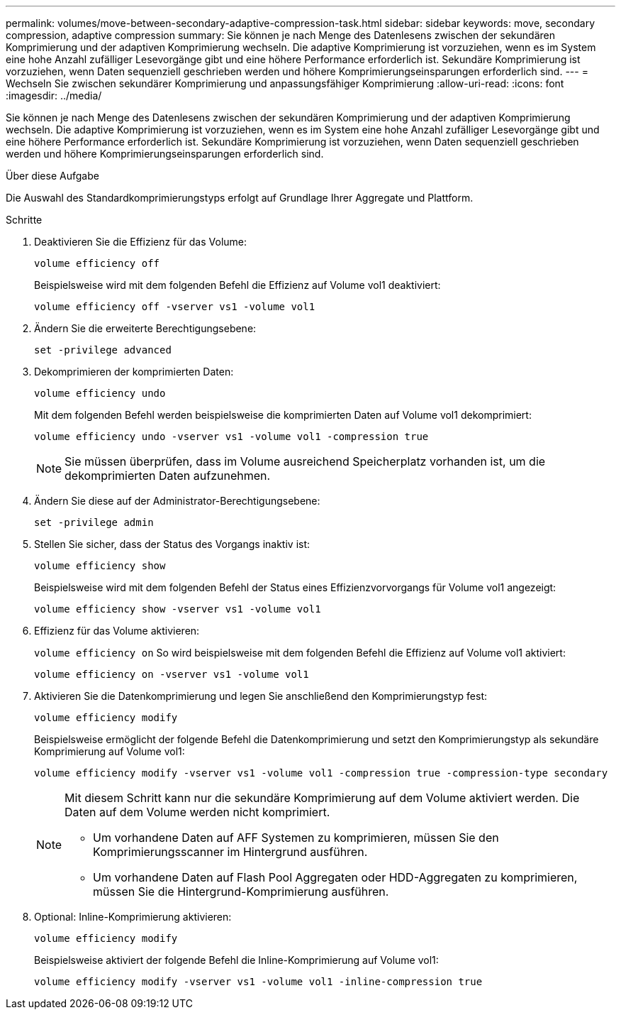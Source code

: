 ---
permalink: volumes/move-between-secondary-adaptive-compression-task.html 
sidebar: sidebar 
keywords: move, secondary compression, adaptive compression 
summary: Sie können je nach Menge des Datenlesens zwischen der sekundären Komprimierung und der adaptiven Komprimierung wechseln. Die adaptive Komprimierung ist vorzuziehen, wenn es im System eine hohe Anzahl zufälliger Lesevorgänge gibt und eine höhere Performance erforderlich ist. Sekundäre Komprimierung ist vorzuziehen, wenn Daten sequenziell geschrieben werden und höhere Komprimierungseinsparungen erforderlich sind. 
---
= Wechseln Sie zwischen sekundärer Komprimierung und anpassungsfähiger Komprimierung
:allow-uri-read: 
:icons: font
:imagesdir: ../media/


[role="lead"]
Sie können je nach Menge des Datenlesens zwischen der sekundären Komprimierung und der adaptiven Komprimierung wechseln. Die adaptive Komprimierung ist vorzuziehen, wenn es im System eine hohe Anzahl zufälliger Lesevorgänge gibt und eine höhere Performance erforderlich ist. Sekundäre Komprimierung ist vorzuziehen, wenn Daten sequenziell geschrieben werden und höhere Komprimierungseinsparungen erforderlich sind.

.Über diese Aufgabe
Die Auswahl des Standardkomprimierungstyps erfolgt auf Grundlage Ihrer Aggregate und Plattform.

.Schritte
. Deaktivieren Sie die Effizienz für das Volume:
+
`volume efficiency off`

+
Beispielsweise wird mit dem folgenden Befehl die Effizienz auf Volume vol1 deaktiviert:

+
`volume efficiency off -vserver vs1 -volume vol1`

. Ändern Sie die erweiterte Berechtigungsebene:
+
`set -privilege advanced`

. Dekomprimieren der komprimierten Daten:
+
`volume efficiency undo`

+
Mit dem folgenden Befehl werden beispielsweise die komprimierten Daten auf Volume vol1 dekomprimiert:

+
`volume efficiency undo -vserver vs1 -volume vol1 -compression true`

+
[NOTE]
====
Sie müssen überprüfen, dass im Volume ausreichend Speicherplatz vorhanden ist, um die dekomprimierten Daten aufzunehmen.

====
. Ändern Sie diese auf der Administrator-Berechtigungsebene:
+
`set -privilege admin`

. Stellen Sie sicher, dass der Status des Vorgangs inaktiv ist:
+
`volume efficiency show`

+
Beispielsweise wird mit dem folgenden Befehl der Status eines Effizienzvorvorgangs für Volume vol1 angezeigt:

+
`volume efficiency show -vserver vs1 -volume vol1`

. Effizienz für das Volume aktivieren:
+
`volume efficiency on` So wird beispielsweise mit dem folgenden Befehl die Effizienz auf Volume vol1 aktiviert:

+
`volume efficiency on -vserver vs1 -volume vol1`

. Aktivieren Sie die Datenkomprimierung und legen Sie anschließend den Komprimierungstyp fest:
+
`volume efficiency modify`

+
Beispielsweise ermöglicht der folgende Befehl die Datenkomprimierung und setzt den Komprimierungstyp als sekundäre Komprimierung auf Volume vol1:

+
`volume efficiency modify -vserver vs1 -volume vol1 -compression true -compression-type secondary`

+
[NOTE]
====
Mit diesem Schritt kann nur die sekundäre Komprimierung auf dem Volume aktiviert werden. Die Daten auf dem Volume werden nicht komprimiert.

** Um vorhandene Daten auf AFF Systemen zu komprimieren, müssen Sie den Komprimierungsscanner im Hintergrund ausführen.
** Um vorhandene Daten auf Flash Pool Aggregaten oder HDD-Aggregaten zu komprimieren, müssen Sie die Hintergrund-Komprimierung ausführen.


====
. Optional: Inline-Komprimierung aktivieren:
+
`volume efficiency modify`

+
Beispielsweise aktiviert der folgende Befehl die Inline-Komprimierung auf Volume vol1:

+
`volume efficiency modify -vserver vs1 -volume vol1 -inline-compression true`


